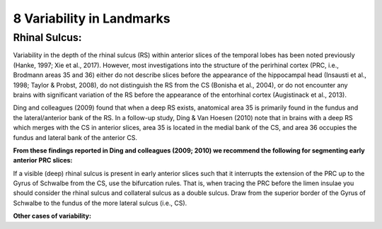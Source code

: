 8 Variability in Landmarks
==========================

Rhinal Sulcus:
^^^^^^^^^^^^^^

Variability in the depth of the rhinal sulcus (RS) within anterior slices of the temporal lobes has been noted previously (Hanke, 1997; Xie et al., 2017). 
However, most investigations into the structure of the perirhinal cortex (PRC, i.e., Brodmann areas 35 and 36) either do not describe slices before the 
appearance of the hippocampal head (Insausti et al., 1998; Taylor & Probst, 2008), do not distinguish the RS from the CS (Bonisha et al., 2004), or do not 
encounter any brains with significant variation of the RS before the appearance of the entorhinal cortex (Augistinack et al., 2013).

Ding and colleagues (2009) found that when a deep RS exists, anatomical area 35 is primarily found in the fundus and the lateral/anterior bank of the RS. 
In a follow-up study, Ding & Van Hoesen (2010) note that in brains with a deep RS which merges with the CS in anterior slices, area 35 is located in the 
medial bank of the CS, and area 36 occupies the fundus and lateral bank of the anterior CS.

**From these findings reported in Ding and colleagues (2009; 2010) we recommend the following for segmenting early anterior PRC slices:**

If a visible (deep) rhinal sulcus is present in early anterior slices such that it interrupts the extension of the PRC up to the Gyrus of Schwalbe from the 
CS, use the bifurcation rules. That is, when tracing the PRC before the limen insulae you should consider the rhinal sulcus and collateral sulcus as a 
double sulcus. Draw from the superior border of the Gyrus of Schwalbe to the fundus of the more lateral sulcus (i.e., CS).

**Other cases of variability:**
